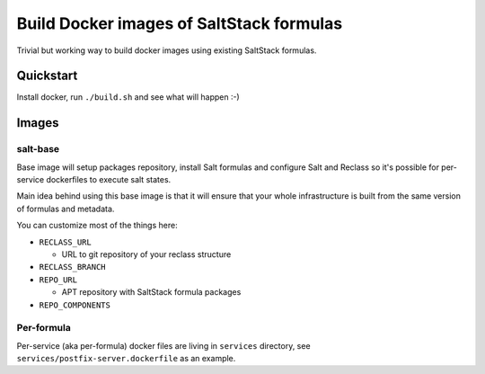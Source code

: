 =========================================
Build Docker images of SaltStack formulas
=========================================

Trivial but working way to build docker images using existing SaltStack
formulas.

Quickstart
==========

Install docker, run ``./build.sh`` and see what will happen :-)

Images
======

salt-base
---------

Base image will setup packages repository, install Salt formulas and configure
Salt and Reclass so it's possible for per-service dockerfiles to execute salt
states.

Main idea behind using this base image is that it will ensure that your whole
infrastructure is built from the same version of formulas and metadata.

You can customize most of the things here:

- ``RECLASS_URL``

  - URL to git repository of your reclass structure

- ``RECLASS_BRANCH``
- ``REPO_URL``

  - APT repository with SaltStack formula packages

- ``REPO_COMPONENTS``

Per-formula
-----------

Per-service (aka per-formula) docker files are living in ``services``
directory, see ``services/postfix-server.dockerfile`` as an example.
